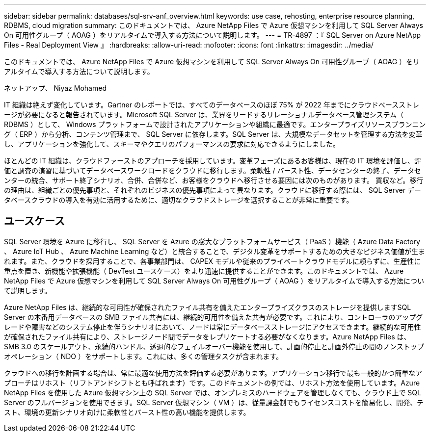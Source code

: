 ---
sidebar: sidebar 
permalink: databases/sql-srv-anf_overview.html 
keywords: use case, rehosting, enterprise resource planning, RDBMS, cloud migration 
summary: このドキュメントでは、 Azure NetApp Files で Azure 仮想マシンを利用して SQL Server Always On 可用性グループ（ AOAG ）をリアルタイムで導入する方法について説明します。 
---
= TR-4897 ：『 SQL Server on Azure NetApp Files - Real Deployment View 』
:hardbreaks:
:allow-uri-read: 
:nofooter: 
:icons: font
:linkattrs: 
:imagesdir: ../media/


[role="lead"]
このドキュメントでは、 Azure NetApp Files で Azure 仮想マシンを利用して SQL Server Always On 可用性グループ（ AOAG ）をリアルタイムで導入する方法について説明します。

ネットアップ、 Niyaz Mohamed

IT 組織は絶えず変化しています。Gartner のレポートでは、すべてのデータベースのほぼ 75% が 2022 年までにクラウドベースストレージが必要になると報告されています。Microsoft SQL Server は、業界をリードするリレーショナルデータベース管理システム（ RDBMS ）として、 Windows プラットフォームで設計されたアプリケーションや組織に最適です。エンタープライズリソースプランニング（ ERP ）から分析、コンテンツ管理まで、 SQL Server に依存します。SQL Server は、大規模なデータセットを管理する方法を変革し、アプリケーションを強化して、スキーマやクエリのパフォーマンスの要求に対応できるようにしました。

ほとんどの IT 組織は、クラウドファーストのアプローチを採用しています。変革フェーズにあるお客様は、現在の IT 環境を評価し、評価と調査の演習に基づいてデータベースワークロードをクラウドに移行します。柔軟性 / バースト性、データセンターの終了、データセンターの統合、サポート終了シナリオ、合併、合併など、お客様をクラウドへ移行させる要因には次のものがあります。 買収など。移行の理由は、組織ごとの優先事項と、それぞれのビジネスの優先事項によって異なります。クラウドに移行する際には、 SQL Server データベースクラウドの導入を有効に活用するために、適切なクラウドストレージを選択することが非常に重要です。



== ユースケース

SQL Server 環境を Azure に移行し、 SQL Server を Azure の膨大なプラットフォームサービス（ PaaS ）機能（ Azure Data Factory 、 Azure IoT Hub 、 Azure Machine Learning など）と統合することで、デジタル変革をサポートするための大きなビジネス価値が生まれます。また、クラウドを採用することで、各事業部門は、 CAPEX モデルや従来のプライベートクラウドモデルに頼らずに、生産性に重点を置き、新機能や拡張機能（ DevTest ユースケース）をより迅速に提供することができます。このドキュメントでは、 Azure NetApp Files で Azure 仮想マシンを利用して SQL Server Always On 可用性グループ（ AOAG ）をリアルタイムで導入する方法について説明します。

Azure NetApp Files は、継続的な可用性が確保されたファイル共有を備えたエンタープライズクラスのストレージを提供しますSQL Server の本番用データベースの SMB ファイル共有には、継続的可用性を備えた共有が必要です。これにより、コントローラのアップグレードや障害などのシステム停止を伴うシナリオにおいて、ノードは常にデータベースストレージにアクセスできます。継続的な可用性が確保されたファイル共有により、ストレージノード間でデータをレプリケートする必要がなくなります。Azure NetApp Files は、 SMB 3.0 のスケールアウト、永続的ハンドル、透過的なフェイルオーバー機能を使用して、計画的停止と計画外停止の間のノンストップオペレーション（ NDO ）をサポートします。これには、多くの管理タスクが含まれます。

クラウドへの移行を計画する場合は、常に最適な使用方法を評価する必要があります。アプリケーション移行で最も一般的かつ簡単なアプローチはリホスト（リフトアンドシフトとも呼ばれます）です。このドキュメントの例では、リホスト方法を使用しています。Azure NetApp Files を使用した Azure 仮想マシン上の SQL Server では、オンプレミスのハードウェアを管理しなくても、クラウド上で SQL Server のフルバージョンを使用できます。SQL Server 仮想マシン（ VM ）は、従量課金制でもライセンスコストを簡易化し、開発、テスト、環境の更新シナリオ向けに柔軟性とバースト性の高い機能を提供します。
